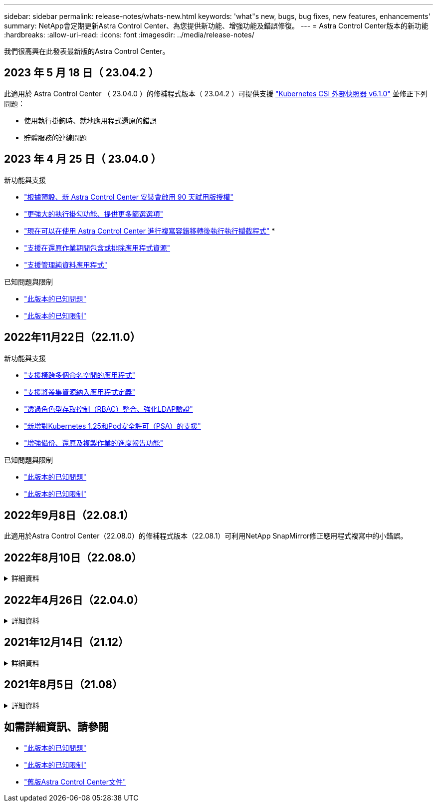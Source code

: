 ---
sidebar: sidebar 
permalink: release-notes/whats-new.html 
keywords: 'what"s new, bugs, bug fixes, new features, enhancements' 
summary: NetApp會定期更新Astra Control Center、為您提供新功能、增強功能及錯誤修復。 
---
= Astra Control Center版本的新功能
:hardbreaks:
:allow-uri-read: 
:icons: font
:imagesdir: ../media/release-notes/


[role="lead"]
我們很高興在此發表最新版的Astra Control Center。



== 2023 年 5 月 18 日（ 23.04.2 ）

此適用於 Astra Control Center （ 23.04.0 ）的修補程式版本（ 23.04.2 ）可提供支援 https://newreleases.io/project/github/kubernetes-csi/external-snapshotter/release/v6.1.0["Kubernetes CSI 外部快照器 v6.1.0"^] 並修正下列問題：

* 使用執行掛鉤時、就地應用程式還原的錯誤
* 貯體服務的連線問題




== 2023 年 4 月 25 日（ 23.04.0 ）

.新功能與支援
* link:../concepts/licensing.html["根據預設、新 Astra Control Center 安裝會啟用 90 天試用版授權"^]
* link:../use/execution-hooks.html["更強大的執行掛勾功能、提供更多篩選選項"^]
* link:../use/execution-hooks.html["現在可以在使用 Astra Control Center 進行複寫容錯移轉後執行執行攔截程式"^]
* 
* link:../use/restore-apps.html#filter-resources-during-an-application-restore["支援在還原作業期間包含或排除應用程式資源"^]
* link:../use/manage-apps.html["支援管理純資料應用程式"]


.已知問題與限制
* link:../release-notes/known-issues.html["此版本的已知問題"^]
* link:../release-notes/known-limitations.html["此版本的已知限制"^]




== 2022年11月22日（22.11.0）

.新功能與支援
* https://docs.netapp.com/us-en/astra-control-center-2211/use/manage-apps.html#define-apps["支援橫跨多個命名空間的應用程式"^]
* https://docs.netapp.com/us-en/astra-control-center-2211/use/manage-apps.html#define-apps["支援將叢集資源納入應用程式定義"^]
* https://docs.netapp.com/us-en/astra-control-center-2211/use/manage-remote-authentication.html["透過角色型存取控制（RBAC）整合、強化LDAP驗證"^]
* https://docs.netapp.com/us-en/astra-control-center-2211/get-started/requirements.html["新增對Kubernetes 1.25和Pod安全許可（PSA）的支援"^]
* https://docs.netapp.com/us-en/astra-control-center-2211/use/monitor-running-tasks.html["增強備份、還原及複製作業的進度報告功能"^]


.已知問題與限制
* https://docs.netapp.com/us-en/astra-control-center-2211/release-notes/known-issues.html["此版本的已知問題"^]
* https://docs.netapp.com/us-en/astra-control-center-2211/release-notes/known-limitations.html["此版本的已知限制"^]




== 2022年9月8日（22.08.1）

此適用於Astra Control Center（22.08.0）的修補程式版本（22.08.1）可利用NetApp SnapMirror修正應用程式複寫中的小錯誤。



== 2022年8月10日（22.08.0）

.詳細資料
[%collapsible]
====
.新功能與支援
* https://docs.netapp.com/us-en/astra-control-center-2208/use/replicate_snapmirror.html["使用NetApp SnapMirror技術進行應用程式複寫"^]
* https://docs.netapp.com/us-en/astra-control-center-2208/use/manage-apps.html#define-apps["改善應用程式管理工作流程"^]
* https://docs.netapp.com/us-en/astra-control-center-2208/use/execution-hooks.html["增強的執行掛勾功能、讓您自行執行"^]
+

NOTE: NetApp針對特定應用程式提供的預設快照前及後執行掛勾已在此版本中移除。如果您升級至此版本、但未提供您專屬的快照執行掛勾、Astra Control將僅擷取損毀一致的快照。請造訪 https://github.com/NetApp/Verda["NetApp Verda"^] GitHub儲存庫提供範例執行攔截指令碼、您可以根據環境進行修改。

* https://docs.netapp.com/us-en/astra-control-center-2208/get-started/requirements.html["支援VMware Tanzu Kubernetes Grid整合版（TKGI）"^]
* https://docs.netapp.com/us-en/astra-control-center-2208/get-started/requirements.html#operational-environment-requirements["支援Google Anthos"^]
* https://docs.netapp.com/us-en/astra-automation-2208/workflows_infra/ldap_prepare.html["LDAP組態（透過Astra Control API）"^]


.已知問題與限制
* https://docs.netapp.com/us-en/astra-control-center-2208/release-notes/known-issues.html["此版本的已知問題"^]
* https://docs.netapp.com/us-en/astra-control-center-2208/release-notes/known-limitations.html["此版本的已知限制"^]


====


== 2022年4月26日（22.04.0）

.詳細資料
[%collapsible]
====
.新功能與支援
* https://docs.netapp.com/us-en/astra-control-center-2204/concepts/user-roles-namespaces.html["命名空間角色型存取控制（RBAC）"^]
* https://docs.netapp.com/us-en/astra-control-center-2204/get-started/install_acc-cvo.html["支援Cloud Volumes ONTAP 功能"^]
* https://docs.netapp.com/us-en/astra-control-center-2204/get-started/requirements.html#ingress-for-on-premises-kubernetes-clusters["Astra Control Center的一般入侵能力"^]
* https://docs.netapp.com/us-en/astra-control-center-2204/use/manage-buckets.html#remove-a-bucket["從Astra Control移除鏟斗"^]
* https://docs.netapp.com/us-en/astra-control-center-2204/get-started/requirements.html#tanzu-kubernetes-grid-cluster-requirements["支援VMware Tanzu產品組合"^]


.已知問題與限制
* https://docs.netapp.com/us-en/astra-control-center-2204/release-notes/known-issues.html["此版本的已知問題"^]
* https://docs.netapp.com/us-en/astra-control-center-2204/release-notes/known-limitations.html["此版本的已知限制"^]


====


== 2021年12月14日（21.12）

.詳細資料
[%collapsible]
====
.新功能與支援
* https://docs.netapp.com/us-en/astra-control-center-2112/use/restore-apps.html["應用程式還原"^]
* https://docs.netapp.com/us-en/astra-control-center-2112/use/execution-hooks.html["執行掛勾"^]
* https://docs.netapp.com/us-en/astra-control-center-2112/get-started/requirements.html#supported-app-installation-methods["支援以命名空間範圍運算子部署的應用程式"^]
* https://docs.netapp.com/us-en/astra-control-center-2112/get-started/requirements.html["支援上游Kubernetes和Rancher"^]
* https://docs.netapp.com/us-en/astra-control-center-2112/use/upgrade-acc.html["Astra Control Center升級"^]
* https://docs.netapp.com/us-en/astra-control-center-2112/get-started/acc_operatorhub_install.html["Red Hat作業系統集線器選項"^]


.已解決的問題
* https://docs.netapp.com/us-en/astra-control-center-2112/release-notes/resolved-issues.html["已解決此版本的問題"^]


.已知問題與限制
* https://docs.netapp.com/us-en/astra-control-center-2112/release-notes/known-issues.html["此版本的已知問題"^]
* https://docs.netapp.com/us-en/astra-control-center-2112/release-notes/known-limitations.html["此版本的已知限制"^]


====


== 2021年8月5日（21.08）

.詳細資料
[%collapsible]
====
Astra Control Center正式推出。

* https://docs.netapp.com/us-en/astra-control-center-2108/concepts/intro.html["它是什麼"^]
* https://docs.netapp.com/us-en/astra-control-center-2108/concepts/architecture.html["瞭解架構與元件"^]
* https://docs.netapp.com/us-en/astra-control-center-2108/get-started/requirements.html["開始使用所需的一切"^]
* https://docs.netapp.com/us-en/astra-control-center-2108/get-started/install_acc.html["安裝"^] 和 https://docs.netapp.com/us-en/astra-control-center-2108/get-started/setup_overview.html["設定"^]
* https://docs.netapp.com/us-en/astra-control-center-2108/use/manage-apps.html["管理"^] 和 https://docs.netapp.com/us-en/astra-control-center-2108/use/protect-apps.html["保護"^] 應用程式
* https://docs.netapp.com/us-en/astra-control-center-2108/use/manage-buckets.html["管理儲存庫"^] 和 https://docs.netapp.com/us-en/astra-control-center-2108/use/manage-backend.html["儲存後端"^]
* https://docs.netapp.com/us-en/astra-control-center-2108/use/manage-users.html["管理帳戶"^]
* https://docs.netapp.com/us-en/astra-control-center-2108/rest-api/api-intro.html["利用API自動化"^]


====


== 如需詳細資訊、請參閱

* link:../release-notes/known-issues.html["此版本的已知問題"]
* link:../release-notes/known-limitations.html["此版本的已知限制"]
* link:../acc-earlier-versions.html["舊版Astra Control Center文件"]

